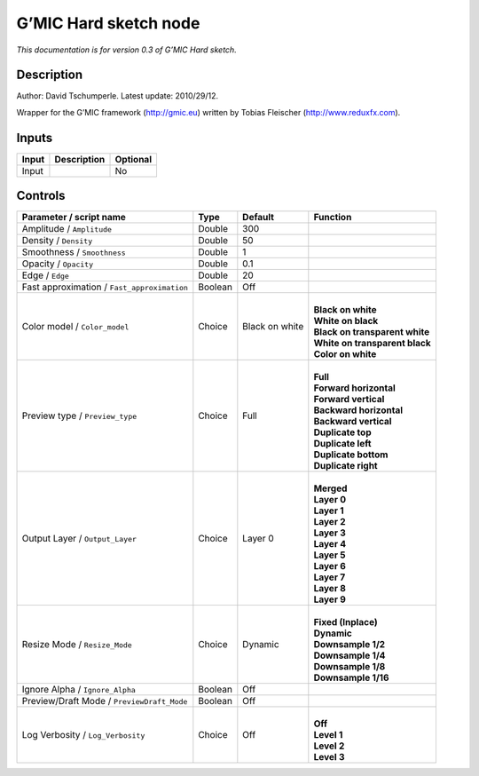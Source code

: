 .. _eu.gmic.Hardsketch:

G’MIC Hard sketch node
======================

*This documentation is for version 0.3 of G’MIC Hard sketch.*

Description
-----------

Author: David Tschumperle. Latest update: 2010/29/12.

Wrapper for the G’MIC framework (http://gmic.eu) written by Tobias Fleischer (http://www.reduxfx.com).

Inputs
------

+-------+-------------+----------+
| Input | Description | Optional |
+=======+=============+==========+
| Input |             | No       |
+-------+-------------+----------+

Controls
--------

.. tabularcolumns:: |>{\raggedright}p{0.2\columnwidth}|>{\raggedright}p{0.06\columnwidth}|>{\raggedright}p{0.07\columnwidth}|p{0.63\columnwidth}|

.. cssclass:: longtable

+---------------------------------------------+---------+----------------+----------------------------------+
| Parameter / script name                     | Type    | Default        | Function                         |
+=============================================+=========+================+==================================+
| Amplitude / ``Amplitude``                   | Double  | 300            |                                  |
+---------------------------------------------+---------+----------------+----------------------------------+
| Density / ``Density``                       | Double  | 50             |                                  |
+---------------------------------------------+---------+----------------+----------------------------------+
| Smoothness / ``Smoothness``                 | Double  | 1              |                                  |
+---------------------------------------------+---------+----------------+----------------------------------+
| Opacity / ``Opacity``                       | Double  | 0.1            |                                  |
+---------------------------------------------+---------+----------------+----------------------------------+
| Edge / ``Edge``                             | Double  | 20             |                                  |
+---------------------------------------------+---------+----------------+----------------------------------+
| Fast approximation / ``Fast_approximation`` | Boolean | Off            |                                  |
+---------------------------------------------+---------+----------------+----------------------------------+
| Color model / ``Color_model``               | Choice  | Black on white | |                                |
|                                             |         |                | | **Black on white**             |
|                                             |         |                | | **White on black**             |
|                                             |         |                | | **Black on transparent white** |
|                                             |         |                | | **White on transparent black** |
|                                             |         |                | | **Color on white**             |
+---------------------------------------------+---------+----------------+----------------------------------+
| Preview type / ``Preview_type``             | Choice  | Full           | |                                |
|                                             |         |                | | **Full**                       |
|                                             |         |                | | **Forward horizontal**         |
|                                             |         |                | | **Forward vertical**           |
|                                             |         |                | | **Backward horizontal**        |
|                                             |         |                | | **Backward vertical**          |
|                                             |         |                | | **Duplicate top**              |
|                                             |         |                | | **Duplicate left**             |
|                                             |         |                | | **Duplicate bottom**           |
|                                             |         |                | | **Duplicate right**            |
+---------------------------------------------+---------+----------------+----------------------------------+
| Output Layer / ``Output_Layer``             | Choice  | Layer 0        | |                                |
|                                             |         |                | | **Merged**                     |
|                                             |         |                | | **Layer 0**                    |
|                                             |         |                | | **Layer 1**                    |
|                                             |         |                | | **Layer 2**                    |
|                                             |         |                | | **Layer 3**                    |
|                                             |         |                | | **Layer 4**                    |
|                                             |         |                | | **Layer 5**                    |
|                                             |         |                | | **Layer 6**                    |
|                                             |         |                | | **Layer 7**                    |
|                                             |         |                | | **Layer 8**                    |
|                                             |         |                | | **Layer 9**                    |
+---------------------------------------------+---------+----------------+----------------------------------+
| Resize Mode / ``Resize_Mode``               | Choice  | Dynamic        | |                                |
|                                             |         |                | | **Fixed (Inplace)**            |
|                                             |         |                | | **Dynamic**                    |
|                                             |         |                | | **Downsample 1/2**             |
|                                             |         |                | | **Downsample 1/4**             |
|                                             |         |                | | **Downsample 1/8**             |
|                                             |         |                | | **Downsample 1/16**            |
+---------------------------------------------+---------+----------------+----------------------------------+
| Ignore Alpha / ``Ignore_Alpha``             | Boolean | Off            |                                  |
+---------------------------------------------+---------+----------------+----------------------------------+
| Preview/Draft Mode / ``PreviewDraft_Mode``  | Boolean | Off            |                                  |
+---------------------------------------------+---------+----------------+----------------------------------+
| Log Verbosity / ``Log_Verbosity``           | Choice  | Off            | |                                |
|                                             |         |                | | **Off**                        |
|                                             |         |                | | **Level 1**                    |
|                                             |         |                | | **Level 2**                    |
|                                             |         |                | | **Level 3**                    |
+---------------------------------------------+---------+----------------+----------------------------------+
